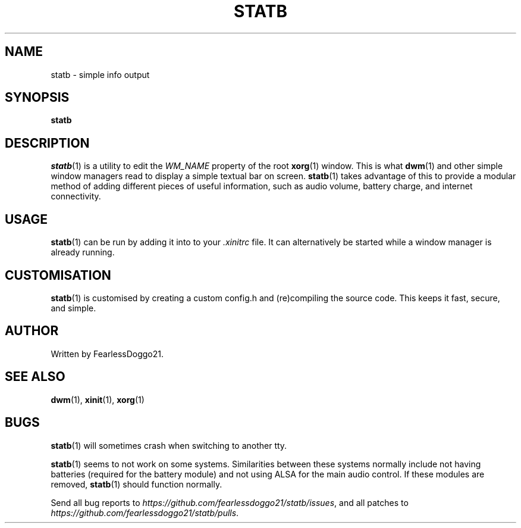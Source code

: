 .\" statb - simple info output
.\" Copyright (C) 2021-2022 FearlessDoggo21
.\" see LICENCE file for licensing information
.TH STATB 1 statb\-VERSION
.SH NAME
statb \- simple info output
.SH SYNOPSIS
\fBstatb\fR
.SH DESCRIPTION
\fIstatb\fR(1) is a utility to edit the \fIWM_NAME\fR property of the root
\fBxorg\fR(1) window.  This is what \fBdwm\fR(1) and other simple window
managers read to display a simple textual bar on screen.  \fBstatb\fR(1) takes
advantage of this to provide a modular method of adding different pieces of
useful information, such as audio volume, battery charge, and internet
connectivity.
.SH USAGE
\fBstatb\fR(1) can be run by adding it into to your \fI.xinitrc\fR file.  It
can alternatively be started while a window manager is already running.
.SH CUSTOMISATION
\fBstatb\fR(1) is customised by creating a custom config.h and (re)compiling
the source code.  This keeps it fast, secure, and simple.
.SH AUTHOR
Written by FearlessDoggo21.
.SH SEE ALSO
\fBdwm\fR(1), \fBxinit\fR(1), \fBxorg\fR(1)
.SH BUGS
\fBstatb\fR(1) will sometimes crash when switching to another tty.
.PP
\fBstatb\fR(1) seems to not work on some systems.  Similarities between these
systems normally include not having batteries (required for the battery module)
and not using ALSA for the main audio control.  If these modules are removed,
\fBstatb\fR(1) should function normally.
.PP
Send all bug reports to \fIhttps://github.com/fearlessdoggo21/statb/issues\fR,
and all patches to \fIhttps://github.com/fearlessdoggo21/statb/pulls\fR.
